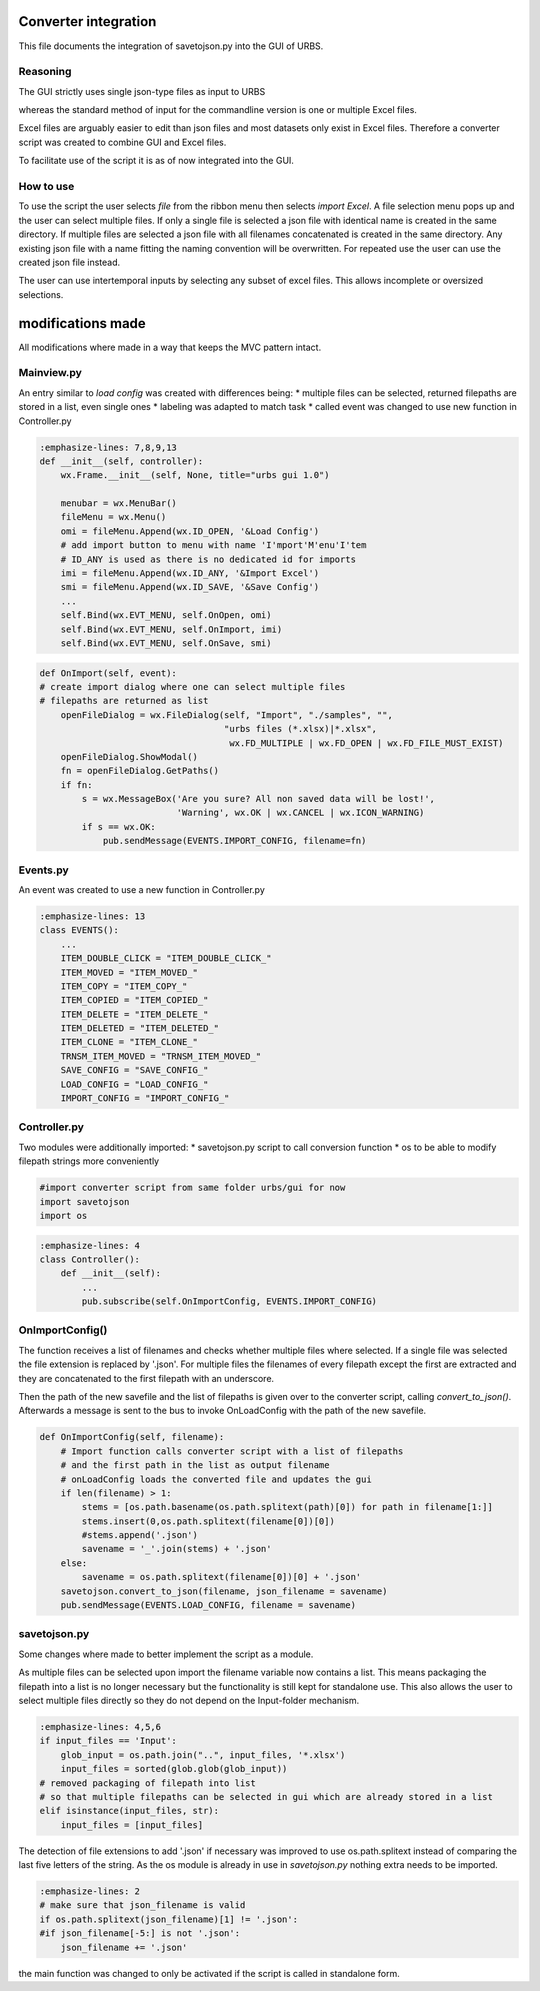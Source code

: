 Converter integration
=====================

This file documents the integration of savetojson.py into the GUI of URBS.


Reasoning
---------
The GUI strictly uses single json-type files as input to URBS

whereas the standard method of input for the commandline version is one or multiple Excel files.

Excel files are arguably easier to edit than json files and most datasets only exist in Excel files.
Therefore a converter script was created to combine GUI and Excel files.

To facilitate use of the script it is as of now integrated into the GUI.

How to use
----------

To use the script the user selects *file* from the ribbon menu then selects *import Excel*.
A file selection menu pops up and the user can select multiple files.
If only a single file is selected a json file with identical name is created in the same directory.
If multiple files are selected a json file with all filenames concatenated is created in the same directory.
Any existing json file with a name fitting the naming convention will be overwritten.
For repeated use the user can use the created json file instead.

The user can use intertemporal inputs by selecting any subset of excel files.
This allows incomplete or oversized selections.

modifications made
==================
All modifications where made in a way that keeps the MVC pattern intact.

Mainview.py
-----------
An entry similar to *load config* was created with differences being:
* multiple files can be selected, returned filepaths are stored in a list, even single ones
* labeling was adapted to match task
* called event was changed to use new function in Controller.py

.. code:: python

    :emphasize-lines: 7,8,9,13
    def __init__(self, controller):
        wx.Frame.__init__(self, None, title="urbs gui 1.0")

        menubar = wx.MenuBar()
        fileMenu = wx.Menu()
        omi = fileMenu.Append(wx.ID_OPEN, '&Load Config')
        # add import button to menu with name 'I'mport'M'enu'I'tem 
        # ID_ANY is used as there is no dedicated id for imports
        imi = fileMenu.Append(wx.ID_ANY, '&Import Excel')
        smi = fileMenu.Append(wx.ID_SAVE, '&Save Config')
        ...
        self.Bind(wx.EVT_MENU, self.OnOpen, omi)
        self.Bind(wx.EVT_MENU, self.OnImport, imi)
        self.Bind(wx.EVT_MENU, self.OnSave, smi)

.. code:: python

    def OnImport(self, event):
    # create import dialog where one can select multiple files
    # filepaths are returned as list
        openFileDialog = wx.FileDialog(self, "Import", "./samples", "",
                                       "urbs files (*.xlsx)|*.xlsx",
                                        wx.FD_MULTIPLE | wx.FD_OPEN | wx.FD_FILE_MUST_EXIST)
        openFileDialog.ShowModal()
        fn = openFileDialog.GetPaths()
        if fn:
            s = wx.MessageBox('Are you sure? All non saved data will be lost!',
                              'Warning', wx.OK | wx.CANCEL | wx.ICON_WARNING)
            if s == wx.OK:
                pub.sendMessage(EVENTS.IMPORT_CONFIG, filename=fn)

Events.py
---------
An event was created to use a new function in Controller.py

.. code:: python

    :emphasize-lines: 13
    class EVENTS():
        ...
        ITEM_DOUBLE_CLICK = "ITEM_DOUBLE_CLICK_"
        ITEM_MOVED = "ITEM_MOVED_"
        ITEM_COPY = "ITEM_COPY_"
        ITEM_COPIED = "ITEM_COPIED_"
        ITEM_DELETE = "ITEM_DELETE_"
        ITEM_DELETED = "ITEM_DELETED_"
        ITEM_CLONE = "ITEM_CLONE_"
        TRNSM_ITEM_MOVED = "TRNSM_ITEM_MOVED_"
        SAVE_CONFIG = "SAVE_CONFIG_"
        LOAD_CONFIG = "LOAD_CONFIG_"
        IMPORT_CONFIG = "IMPORT_CONFIG_"

Controller.py
-------------

Two modules were additionally imported:
* savetojson.py script to call conversion function
* os to be able to modify filepath strings more conveniently

.. code:: python

    #import converter script from same folder urbs/gui for now
    import savetojson
    import os

.. code:: python

    :emphasize-lines: 4
    class Controller():
        def __init__(self):
            ...
            pub.subscribe(self.OnImportConfig, EVENTS.IMPORT_CONFIG)

OnImportConfig()
----------------

The function receives a list of filenames and checks whether multiple files where selected.
If a single file was selected the file extension is replaced by '.json'.
For multiple files the filenames of every filepath except the first are extracted and they are concatenated to the first filepath with an underscore.

Then the path of the new savefile and the list of filepaths is given over to the converter script, calling *convert_to_json()*.
Afterwards a message is sent to the bus to invoke OnLoadConfig with the path of the new savefile.

.. code:: python

    def OnImportConfig(self, filename):
        # Import function calls converter script with a list of filepaths
        # and the first path in the list as output filename
        # onLoadConfig loads the converted file and updates the gui
        if len(filename) > 1:
            stems = [os.path.basename(os.path.splitext(path)[0]) for path in filename[1:]]
            stems.insert(0,os.path.splitext(filename[0])[0])
            #stems.append('.json')
            savename = '_'.join(stems) + '.json'
        else:
            savename = os.path.splitext(filename[0])[0] + '.json'
        savetojson.convert_to_json(filename, json_filename = savename)
        pub.sendMessage(EVENTS.LOAD_CONFIG, filename = savename)

savetojson.py
-------------

Some changes where made to better implement the script as a module.

As multiple files can be selected upon import the filename variable now contains a list.
This means packaging the filepath into a list is no longer necessary
but the functionality is still kept for standalone use.
This also allows the user to select multiple files directly so they do not depend on the Input-folder mechanism.

.. code:: python

    :emphasize-lines: 4,5,6
    if input_files == 'Input':
        glob_input = os.path.join("..", input_files, '*.xlsx')
        input_files = sorted(glob.glob(glob_input))
    # removed packaging of filepath into list 
    # so that multiple filepaths can be selected in gui which are already stored in a list
    elif isinstance(input_files, str):
        input_files = [input_files]

The detection of file extensions to add '.json' if necessary was improved to use os.path.splitext instead of comparing the last five letters of the string.
As the os module is already in use in *savetojson.py* nothing extra needs to be imported.

.. code:: python

    :emphasize-lines: 2
    # make sure that json_filename is valid
    if os.path.splitext(json_filename)[1] != '.json': 
    #if json_filename[-5:] is not '.json':
        json_filename += '.json'
the main function was changed to only be activated if the script is called in standalone form.